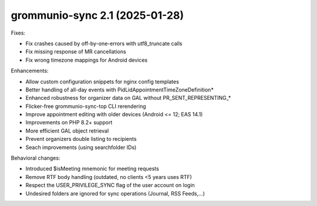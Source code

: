grommunio-sync 2.1 (2025-01-28)
===============================

Fixes:

* Fix crashes caused by off-by-one-errors with utf8_truncate calls
* Fix missing response of MR cancellations
* Fix wrong timezone mappings for Android devices

Enhancements:

* Allow custom configuration snippets for nginx config templates
* Better handling of all-day events with PidLidAppointmentTimeZoneDefinition*
* Enhanced robustness for organizer data on GAL without PR_SENT_REPRESENTING_*
* Flicker-free grommunio-sync-top CLI rerendering
* Improve appointment editing with older devices (Android <= 12; EAS 14.1)
* Improvements on PHP 8.2+ support
* More efficient GAL object retrieval
* Prevent organizers double listing to recipients
* Seach improvements (using searchfolder IDs)

Behavioral changes:

* Introduced $isMeeting mnemonic for meeting requests
* Remove RTF body handling (outdated, no clients <5 years uses RTF)
* Respect the USER_PRIVILEGE_SYNC flag of the user account on login
* Undesired folders are ignored for sync operations (Journal, RSS Feeds,...)
